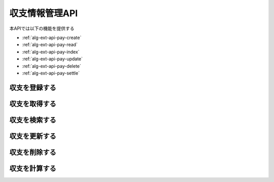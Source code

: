 収支情報管理API
===============

本APIでは以下の機能を提供する

- :ref:`alg-ext-api-pay-create`
- :ref:`alg-ext-api-pay-read`
- :ref:`alg-ext-api-pay-index`
- :ref:`alg-ext-api-pay-update`
- :ref:`alg-ext-api-pay-delete`
- :ref:`alg-ext-api-pay-settle`

.. _alg-ext-api-pay-create:

収支を登録する
^^^^^^^^^^^^^^

.. http:post:: /payments

   :jsonparam string payment_type: ``income`` または ``expense``
   :jsonparam string date: 所持金の増減があった日時
   :jsonparam string content: 所持金の増減があった理由など
   :jsonparam string category: 費目（例：食費，水道光熱費）
   :jsonparam int price: 所持金の増減量

   :response JSONObject:
      - :ref:`alg-ext-resource-payment`

        - id
        - payment_type
        - date
        - content
        - category
        - price
        - created_at
        - updated_at

   :status 201:
      - 収支の登録に成功
      - :ref:`alg-ext-resource-payment` を返す
   :status 400:
      - 収支の登録に失敗
      - :ref:`alg-ext-api-common-error` を返す

   **リクエスト例**

   .. sourcecode:: http

      POST /payments HTTP/1.1
      Content-Type: application/json

      {
        "payment_type": "income",
        "date": "1000-01-01",
        "content": "給料",
        "category": "給料",
        "price": 200000
      }

   **レスポンス例**

   .. sourcecode:: http

      HTTP/1.1 201 Created
      Content-Type: application/json

      {
        "id": 1,
        "payment_type": "income",
        "date": "1000-01-01",
        "content": "給料",
        "category": "給料",
        "price": 200000,
        "created_at": "1000-01-01 00:00:00",
        "updated_at": "1000-01-01 00:00:00"
      }

.. _alg-ext-api-pay-read:

収支を取得する
^^^^^^^^^^^^^^

.. http:get:: /payments/[id]

   :response JSONObject:
      - :ref:`alg-ext-resource-payment`

        - id
        - payment_type
        - date
        - content
        - category
        - price
        - created_at
        - updated_at

   :status 200:
      - 収支の取得に成功
      - :ref:`alg-ext-resource-payment` を返す
   :status 404:
      - 収支の取得に失敗
      - 存在しないIDを指定

   **リクエスト例**

   .. sourcecode:: http

      GET /payments/1 HTTP/1.1

   **レスポンス例**

   .. sourcecode:: http

      HTTP/1.1 200 OK
      Content-Type: application/json

      {
        "id": 1,
        "payment_type": "income",
        "date": "1000-01-01",
        "content": "給料",
        "category": "給料",
        "price": 200000,
        "created_at": "1000-01-01 00:00:00",
        "updated_at": "1000-01-01 00:00:00"
      }

.. _alg-ext-api-pay-index:

収支を検索する
^^^^^^^^^^^^^^

.. http:get:: /payments

   :query payment_type: ``income`` または ``expense``
   :query date_before: 指定された日付以前の収支を検索する
   :query date_after: 指定された日付以降の収支を検索する
   :query content_equal: 内容が完全に一致する収支を検索する
   :query content_include: 内容が部分的に一致する収支を検索する
   :query category: カテゴリが一致する収支を検索する
   :query price_upper: 指定された金額以上の収支を検索する
   :query price_lower: 指定された金額以下の収支を検索する

   :responseArray JSONObject:
      - :ref:`alg-ext-resource-payment`

        - id
        - payment_type
        - date
        - content
        - category
        - price
        - created_at
        - updated_at

   :status 200:
      - 収支の検索に成功
      - :ref:`alg-ext-resource-payment` の配列を返す
   :status 400:
      - 収支の検索に失敗
      - :ref:`alg-ext-api-common-error` を返す

   **リクエスト例**

   .. sourcecode:: http

      GET /payments?payment_type=income HTTP/1.1

   **レスポンス例**

   .. sourcecode:: http

      HTTP/1.1 200 OK
      Content-Type: application/json

      [
        {
          "id": 1,
          "payment_type": "income",
          "date": "1000-01-01",
          "content": "給料",
          "category": "給料",
          "price": 200000,
          "created_at": "1000-01-01 00:00:00",
          "updated_at": "1000-01-01 00:00:00"
        }
      ]

.. _alg-ext-api-pay-update:

収支を更新する
^^^^^^^^^^^^^^

.. http:put:: /payments/[id]

   :request JSONObject:
      - 更新する :ref:`alg-ext-resource-payment` の属性と更新値

   :response JSONObject:
      - :ref:`alg-ext-resource-payment`

        - id
        - payment_type
        - date
        - content
        - category
        - price
        - created_at
        - updated_at

   :status 201:
      - 収支の更新に成功
      - :ref:`alg-ext-resource-payment` を返す
   :status 400:
      - 収支の更新に失敗
      - :ref:`alg-ext-api-common-error` を返す
   :status 404:
      - 収支の更新に失敗
      - 存在しないIDを指定

   **リクエスト例**

   .. sourcecode:: http

      PUT /payments/1 HTTP/1.1
      Content-Type: application/json

      {
        "date": "1000-01-02"
      }

   **レスポンス例**

   .. sourcecode:: http

      HTTP/1.1 200 OK
      Content-Type: application/json

      {
        "id": 1,
        "payment_type": "income",
        "date": "1000-01-02",
        "content": "給料",
        "category": "給料",
        "price": 200000,
        "created_at": "1000-01-01 00:00:00",
        "updated_at": "1000-01-01 00:00:00"
      }

.. _alg-ext-api-pay-delete:

収支を削除する
^^^^^^^^^^^^^^

.. http:delete:: /payments/[id]

   :status 204:
      - 収支の削除に成功
   :status 404:
      - 収支の削除に失敗

   **リクエスト例**

   .. sourcecode:: http

      DELETE /payments/1 HTTP/1.1

   **レスポンス例**

   .. sourcecode:: http

      HTTP/1.1 204 No Content

.. _alg-ext-api-pay-settle:

収支を計算する
^^^^^^^^^^^^^^

.. http:get:: /settlement

   :query interval:
      - 集計間隔
      - ``yearly``, ``monthly``, ``daily`` のいずれかを指定

   :status 200:
      - 収支の計算に成功
   :status 400:
      - 収支の計算に失敗
      - :ref:`alg-ext-api-common-error` を返す

   **リクエスト例**

   .. sourcecode:: http

      GET /settlement?interval=monthly HTTP/1.1

   **レスポンス例**

   .. sourcecode:: http

      HTTP/1.1 200 OK
      Content-Type: application/json

      {
        "1000-01": 200000
      }
